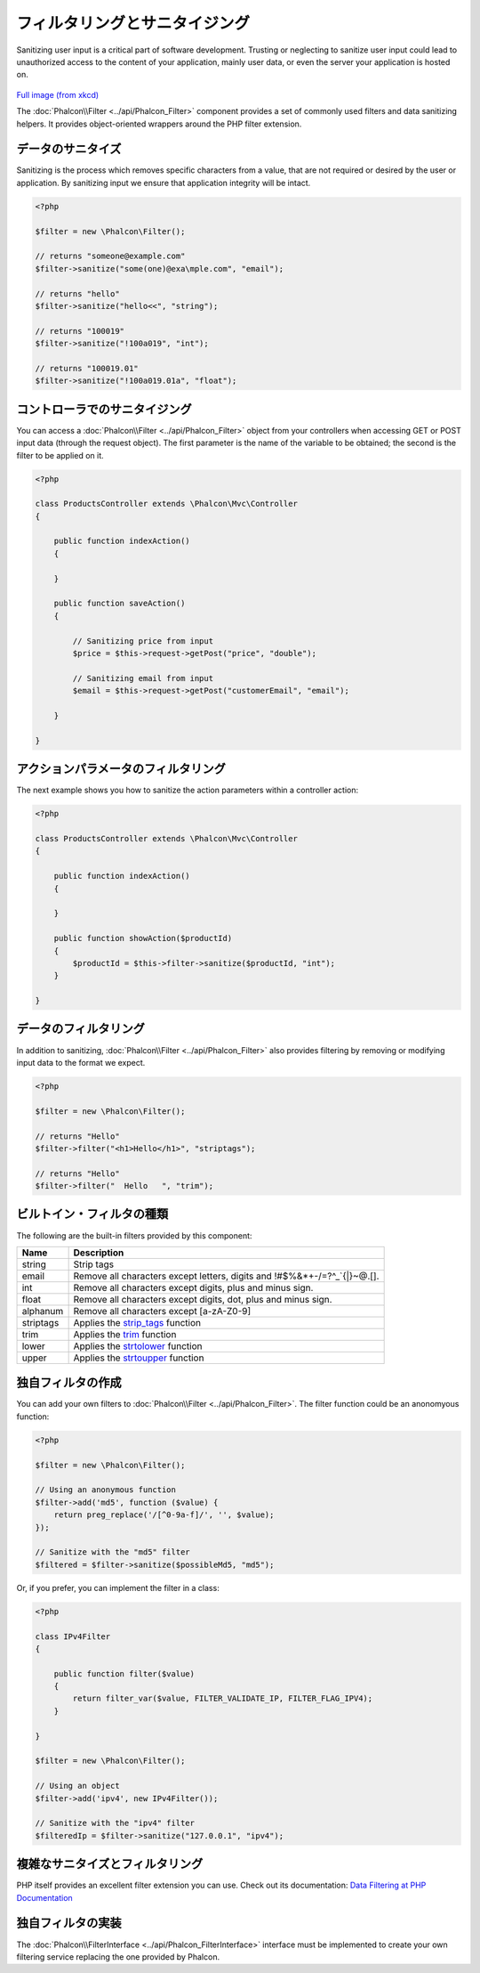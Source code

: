 フィルタリングとサニタイジング
========================
Sanitizing user input is a critical part of software development. Trusting or neglecting to sanitize user input could lead to unauthorized
access to the content of your application, mainly user data, or even the server your application is hosted on.

.. figure:: ../_static/img/sql.png
   :align: center

`Full image (from xkcd)`_

The :doc:`Phalcon\\Filter <../api/Phalcon_Filter>` component provides a set of commonly used filters and data sanitizing helpers. It provides object-oriented wrappers around the PHP filter extension.

データのサニタイズ
---------------
Sanitizing is the process which removes specific characters from a value, that are not required or desired by the user or application.
By sanitizing input we ensure that application integrity will be intact.

.. code-block:: php

    <?php

    $filter = new \Phalcon\Filter();

    // returns "someone@example.com"
    $filter->sanitize("some(one)@exa\mple.com", "email");

    // returns "hello"
    $filter->sanitize("hello<<", "string");

    // returns "100019"
    $filter->sanitize("!100a019", "int");

    // returns "100019.01"
    $filter->sanitize("!100a019.01a", "float");


コントローラでのサニタイジング
---------------------------
You can access a :doc:`Phalcon\\Filter <../api/Phalcon_Filter>` object from your controllers when accessing GET or POST input data
(through the request object). The first parameter is the name of the variable to be obtained; the second is the filter to be applied on it.

.. code-block:: php

    <?php

    class ProductsController extends \Phalcon\Mvc\Controller
    {

        public function indexAction()
        {

        }

        public function saveAction()
        {

            // Sanitizing price from input
            $price = $this->request->getPost("price", "double");

            // Sanitizing email from input
            $email = $this->request->getPost("customerEmail", "email");

        }

    }

アクションパラメータのフィルタリング
---------------------------
The next example shows you how to sanitize the action parameters within a controller action:

.. code-block:: php

    <?php

    class ProductsController extends \Phalcon\Mvc\Controller
    {

        public function indexAction()
        {

        }

        public function showAction($productId)
        {
            $productId = $this->filter->sanitize($productId, "int");
        }

    }

データのフィルタリング
--------------
In addition to sanitizing, :doc:`Phalcon\\Filter <../api/Phalcon_Filter>` also provides filtering by removing or modifying input data to
the format we expect.

.. code-block:: php

    <?php

    $filter = new \Phalcon\Filter();

    // returns "Hello"
    $filter->filter("<h1>Hello</h1>", "striptags");

    // returns "Hello"
    $filter->filter("  Hello   ", "trim");


ビルトイン・フィルタの種類
-------------------------
The following are the built-in filters provided by this component:

+-----------+---------------------------------------------------------------------------+
| Name      | Description                                                               |
+===========+===========================================================================+
| string    | Strip tags                                                                |
+-----------+---------------------------------------------------------------------------+
| email     | Remove all characters except letters, digits and !#$%&*+-/=?^_`{|}~@.[].  |
+-----------+---------------------------------------------------------------------------+
| int       | Remove all characters except digits, plus and minus sign.                 |
+-----------+---------------------------------------------------------------------------+
| float     | Remove all characters except digits, dot, plus and minus sign.            |
+-----------+---------------------------------------------------------------------------+
| alphanum  | Remove all characters except [a-zA-Z0-9]                                  |
+-----------+---------------------------------------------------------------------------+
| striptags | Applies the strip_tags_ function                                          |
+-----------+---------------------------------------------------------------------------+
| trim      | Applies the trim_ function                                                |
+-----------+---------------------------------------------------------------------------+
| lower     | Applies the strtolower_ function                                          |
+-----------+---------------------------------------------------------------------------+
| upper     | Applies the strtoupper_ function                                          |
+-----------+---------------------------------------------------------------------------+

独自フィルタの作成
-------------------------
You can add your own filters to :doc:`Phalcon\\Filter <../api/Phalcon_Filter>`. The filter function could be an anonomyous function:

.. code-block:: php

    <?php

    $filter = new \Phalcon\Filter();

    // Using an anonymous function
    $filter->add('md5', function ($value) {
        return preg_replace('/[^0-9a-f]/', '', $value);
    });

    // Sanitize with the "md5" filter
    $filtered = $filter->sanitize($possibleMd5, "md5");

Or, if you prefer, you can implement the filter in a class:

.. code-block:: php

    <?php

    class IPv4Filter
    {

        public function filter($value)
        {
            return filter_var($value, FILTER_VALIDATE_IP, FILTER_FLAG_IPV4);
        }

    }

    $filter = new \Phalcon\Filter();

    // Using an object
    $filter->add('ipv4', new IPv4Filter());

    // Sanitize with the "ipv4" filter
    $filteredIp = $filter->sanitize("127.0.0.1", "ipv4");

複雑なサニタイズとフィルタリング
--------------------------------
PHP itself provides an excellent filter extension you can use. Check out its documentation: `Data Filtering at PHP Documentation`_

独自フィルタの実装
----------------------------
The :doc:`Phalcon\\FilterInterface <../api/Phalcon_FilterInterface>` interface must be implemented to create your own filtering service
replacing the one provided by Phalcon.

.. _Full image (from xkcd): http://xkcd.com/327/
.. _Data Filtering at PHP Documentation: http://www.php.net/manual/en/book.filter.php
.. _strip_tags: http://www.php.net/manual/en/function.strip-tags.php
.. _trim: http://www.php.net/manual/en/function.trim.php
.. _strtolower: http://www.php.net/manual/en/function.strtolower.php
.. _strtoupper: http://www.php.net/manual/en/function.strtoupper.php
